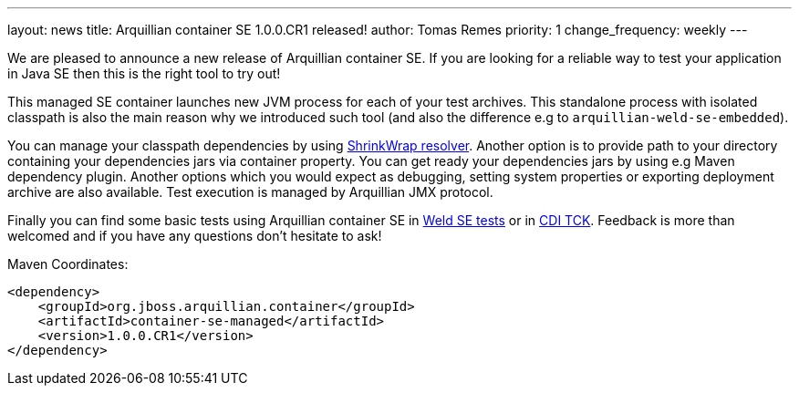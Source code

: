 ---
layout: news
title: Arquillian container SE 1.0.0.CR1 released!
author: Tomas Remes
priority: 1
change_frequency: weekly
---

We are pleased to announce a new release of Arquillian container SE.
If you are looking for a reliable way to test your application in Java SE then this is the right tool to try out!

This managed SE container launches new JVM process for each of your test archives.
This standalone process with isolated classpath is also the main reason why we introduced such tool  (and also the difference e.g to `arquillian-weld-se-embedded`).

You can manage your classpath dependencies by using link:https://github.com/shrinkwrap/resolver[ShrinkWrap resolver].
Another option is to provide path to your directory containing your dependencies jars via container property.
You can get ready your dependencies jars by using e.g Maven dependency plugin. Another options which you would expect as debugging, setting system properties or exporting deployment archive are also available.
Test execution is managed by Arquillian JMX protocol.

Finally you can find some basic tests using Arquillian
container SE in link:https://github.com/weld/core/tree/2.3/environments/se/tests[Weld SE tests] or in link:https://github.com/cdi-spec/cdi-tck/tree/master/impl/src/main/java/org/jboss/cdi/tck/tests/se[CDI TCK].
Feedback is more than welcomed and if you have any questions don't hesitate to ask!

[source,xml]
.Maven Coordinates:
----
<dependency>
    <groupId>org.jboss.arquillian.container</groupId>
    <artifactId>container-se-managed</artifactId>
    <version>1.0.0.CR1</version>
</dependency>
----
